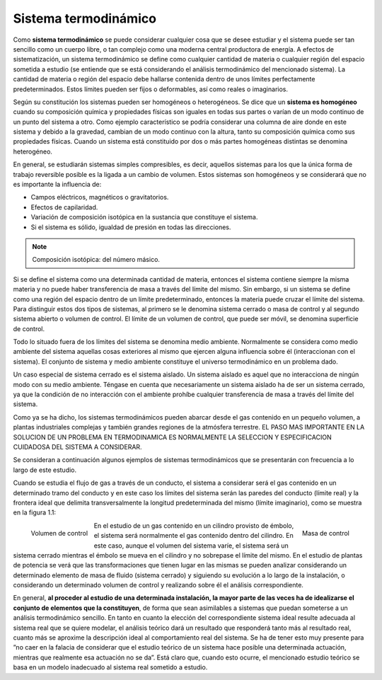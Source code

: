 Sistema termodinámico
=====================

Como **sistema termodinámico** se puede considerar cualquier cosa que se desee estudiar y el sistema puede ser tan sencillo como un cuerpo libre, o tan complejo como una moderna central productora de energía. A efectos de sistematización, un sistema termodinámico se define como cualquier cantidad de materia o cualquier región del espacio sometida a estudio (se entiende que se está considerando el análisis termodinámico del mencionado sistema). La cantidad de materia o región del espacio debe hallarse contenida dentro de unos límites perfectamente predeterminados. Estos límites pueden ser fijos o deformables, así como reales o imaginarios.

Según su constitución los sistemas pueden ser homogéneos o heterogéneos. Se dice que un **sistema es homogéneo** cuando su composición química y propiedades físicas son iguales en todas sus partes o varían de un modo continuo de un punto del sistema a otro. Como ejemplo característico se podría considerar una columna de aire donde en este sistema y debido a la gravedad, cambian de un modo continuo con la altura, tanto su composición química como sus propiedades físicas. Cuando un sistema está constituido por dos o más partes homogéneas distintas se denomina heterogéneo.

En general, se estudiarán sistemas simples compresibles, es decir, aquellos sistemas para los que la única forma de trabajo reversible posible es la ligada a un cambio de volumen. Estos sistemas son homogéneos y se considerará que no es importante la influencia de:

- Campos eléctricos, magnéticos o gravitatorios.
- Efectos de capilaridad.
- Variación de composición isotópica en la sustancia que constituye el sistema.
- Si el sistema es sólido, igualdad de presión en todas las direcciones.

.. note::

   Composición isotópica: del número másico.

Si se define el sistema como una determinada cantidad de materia, entonces el sistema contiene siempre la misma materia y no puede haber transferencia de masa a través del límite del mismo. Sin embargo, si un sistema se define como una región del espacio dentro de un límite predeterminado, entonces la materia puede cruzar el límite del sistema. Para distinguir estos dos tipos de sistemas, al primero se le denomina sistema cerrado o masa de control y al segundo sistema abierto o volumen de control. El límite de un volumen de control, que puede ser móvil, se denomina superficie de control.

Todo lo situado fuera de los límites del sistema se denomina medio ambiente. Normalmente se considera como medio ambiente del sistema aquellas cosas exteriores al mismo que ejercen alguna influencia sobre él (interaccionan con el sistema). El conjunto de sistema y medio ambiente constituye el universo termodinámico en un problema dado.

Un caso especial de sistema cerrado es el sistema aislado. Un sistema aislado es aquel que no interacciona de ningún modo con su medio ambiente. Téngase en cuenta que necesariamente un sistema aislado ha de ser un sistema cerrado, ya que la condición de no interacción con el ambiente prohíbe cualquier transferencia de masa a través del límite del sistema.

Como ya se ha dicho, los sistemas termodinámicos pueden abarcar desde el gas contenido en un pequeño volumen, a plantas industriales complejas y también grandes regiones de la atmósfera terrestre. EL PASO MAS IMPORTANTE EN LA SOLUCION DE UN PROBLEMA EN TERMODINAMICA ES NORMALMENTE LA SELECCION Y ESPECIFICACION CUIDADOSA DEL SISTEMA A CONSIDERAR.

Se consideran a continuación algunos ejemplos de sistemas termodinámicos que se presentarán con frecuencia a lo largo de este estudio.

Cuando se estudia el flujo de gas a través de un conducto, el sistema a considerar será el gas contenido en un determinado tramo del conducto y en este caso los límites del sistema serán las paredes del conducto (límite real) y la frontera ideal que delimita transversalmente la longitud predeterminada del mismo (límite imaginario), como se muestra en la figura 1.1:

.. figure:: ./img/volumen_control.png
   :height: 300px
   :align: left

   Volumen de control

.. figure:: ./img/masa_control.png
   :height: 300px
   :align: right

   Masa de control


En el estudio de un gas contenido en un cilindro provisto de émbolo, el sistema será normalmente el gas contenido dentro del cilindro. En este caso, aunque el volumen del sistema varíe, el sistema será un sistema cerrado mientras el émbolo se mueva en el cilindro y no sobrepase el límite del mismo. En el estudio de plantas de potencia se verá que las transformaciones que tienen lugar en las mismas se pueden analizar considerando un determinado elemento de masa de fluido (sistema cerrado) y siguiendo su evolución a lo largo de la instalación, o considerando un determinado volumen de control y realizando sobre él el análisis correspondiente.

En general, **al proceder al estudio de una determinada instalación, la mayor parte de las veces ha de idealizarse el conjunto de elementos que la constituyen**, de forma que sean asimilables a sistemas que puedan someterse a un análisis termodinámico sencillo. En tanto en cuanto la elección del correspondiente sistema ideal resulte adecuada al sistema real que se quiere modelar, el análisis teórico dará un resultado que responderá tanto más al resultado real, cuanto más se aproxime la descripción ideal al comportamiento real del sistema. Se ha de tener esto muy presente para ”no caer en la falacia de considerar que el estudio teórico de un sistema hace posible una determinada actuación, mientras que realmente esa actuación no se da”. Está claro que, cuando esto ocurre, el mencionado estudio teórico se basa en un modelo inadecuado al sistema real sometido a estudio.